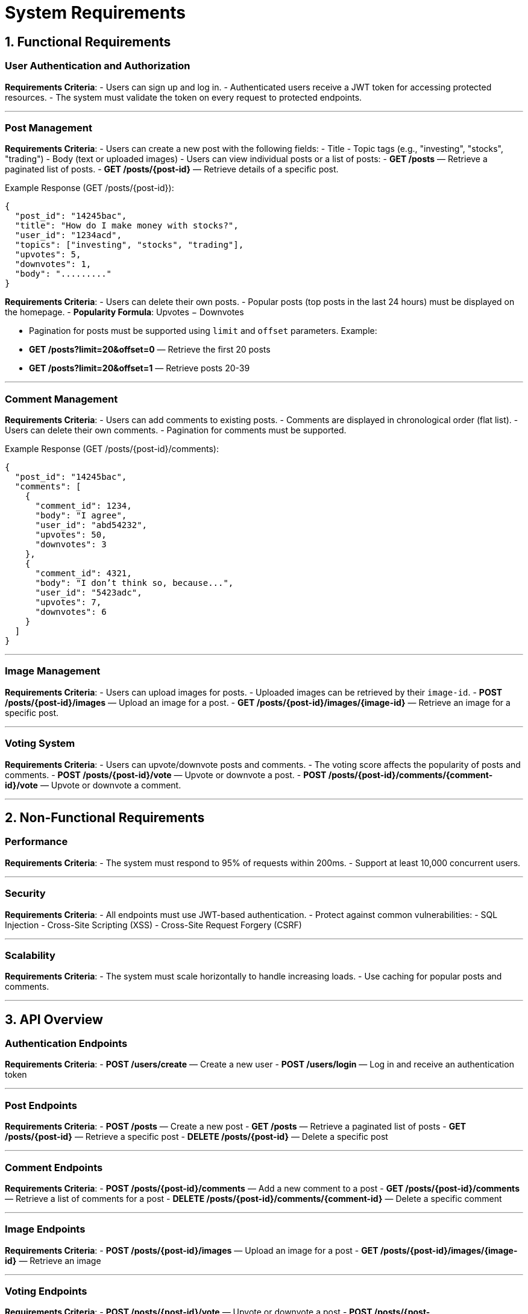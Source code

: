 # System Requirements

## 1. Functional Requirements  

### User Authentication and Authorization  

**Requirements Criteria**:  
- Users can sign up and log in.  
- Authenticated users receive a JWT token for accessing protected resources.  
- The system must validate the token on every request to protected endpoints.  

---

### Post Management  

**Requirements Criteria**:  
- Users can create a new post with the following fields:  
  - Title  
  - Topic tags (e.g., "investing", "stocks", "trading")  
  - Body (text or uploaded images)  
- Users can view individual posts or a list of posts:  
  - **GET /posts** — Retrieve a paginated list of posts.  
  - **GET /posts/{post-id}** — Retrieve details of a specific post.  

Example Response (GET /posts/{post-id}):  
```json
{
  "post_id": "14245bac",
  "title": "How do I make money with stocks?",
  "user_id": "1234acd",
  "topics": ["investing", "stocks", "trading"],
  "upvotes": 5,
  "downvotes": 1,
  "body": "........."
}
```

**Requirements Criteria**:  
- Users can delete their own posts.  
- Popular posts (top posts in the last 24 hours) must be displayed on the homepage.  
  - **Popularity Formula**: Upvotes − Downvotes  

- Pagination for posts must be supported using `limit` and `offset` parameters. Example:  
  - **GET /posts?limit=20&offset=0** — Retrieve the first 20 posts  
  - **GET /posts?limit=20&offset=1** — Retrieve posts 20-39  

---

### Comment Management  

**Requirements Criteria**:  
- Users can add comments to existing posts.  
- Comments are displayed in chronological order (flat list).  
- Users can delete their own comments.  
- Pagination for comments must be supported.  

Example Response (GET /posts/{post-id}/comments):  
```json
{
  "post_id": "14245bac",
  "comments": [
    {
      "comment_id": 1234,
      "body": "I agree",
      "user_id": "abd54232",
      "upvotes": 50,
      "downvotes": 3
    },
    {
      "comment_id": 4321,
      "body": "I don’t think so, because...",
      "user_id": "5423adc",
      "upvotes": 7,
      "downvotes": 6
    }
  ]
}
```

---

### Image Management  

**Requirements Criteria**:  
- Users can upload images for posts.  
- Uploaded images can be retrieved by their `image-id`.  
  - **POST /posts/{post-id}/images** — Upload an image for a post.  
  - **GET /posts/{post-id}/images/{image-id}** — Retrieve an image for a specific post.  

---

### Voting System  

**Requirements Criteria**:  
- Users can upvote/downvote posts and comments.  
- The voting score affects the popularity of posts and comments.  
  - **POST /posts/{post-id}/vote** — Upvote or downvote a post.  
  - **POST /posts/{post-id}/comments/{comment-id}/vote** — Upvote or downvote a comment.  

---

## 2. Non-Functional Requirements  

### Performance  

**Requirements Criteria**:  
- The system must respond to 95% of requests within 200ms.  
- Support at least 10,000 concurrent users.  

---

### Security  

**Requirements Criteria**:  
- All endpoints must use JWT-based authentication.  
- Protect against common vulnerabilities:  
  - SQL Injection  
  - Cross-Site Scripting (XSS)  
  - Cross-Site Request Forgery (CSRF)  

---

### Scalability  

**Requirements Criteria**:  
- The system must scale horizontally to handle increasing loads.  
- Use caching for popular posts and comments.  

---

## 3. API Overview  

### Authentication Endpoints  

**Requirements Criteria**:  
- **POST /users/create** — Create a new user  
- **POST /users/login** — Log in and receive an authentication token  

---

### Post Endpoints  

**Requirements Criteria**:  
- **POST /posts** — Create a new post  
- **GET /posts** — Retrieve a paginated list of posts  
- **GET /posts/{post-id}** — Retrieve a specific post  
- **DELETE /posts/{post-id}** — Delete a specific post  

---

### Comment Endpoints  

**Requirements Criteria**:  
- **POST /posts/{post-id}/comments** — Add a new comment to a post  
- **GET /posts/{post-id}/comments** — Retrieve a list of comments for a post  
- **DELETE /posts/{post-id}/comments/{comment-id}** — Delete a specific comment  

---

### Image Endpoints  

**Requirements Criteria**:  
- **POST /posts/{post-id}/images** — Upload an image for a post  
- **GET /posts/{post-id}/images/{image-id}** — Retrieve an image  

---

### Voting Endpoints  

**Requirements Criteria**:  
- **POST /posts/{post-id}/vote** — Upvote or downvote a post  
- **POST /posts/{post-id}/comments/{comment-id}/vote** — Upvote or downvote a comment  

---

## 4. High-Level Overview  

The system is designed to be a scalable public discussion forum, similar to Reddit or Quora.  

### Key Features:  
- Posting questions or news  
- Commenting and voting on posts  
- Displaying popular posts based on votes  
- Image uploads for richer content  
- Infinite scrolling with API pagination